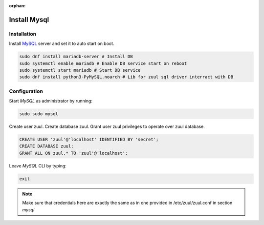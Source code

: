 :orphan:

Install Mysql
=============

Installation
------------

Install `MySQL
<https://www.digitalocean.com/community/tutorials/how-to-install-mariadb-on-centos-7/>`_
server and set it to auto start on boot.

.. code-block:: shell

    sudo dnf install mariadb-server # Install DB
    sudo systemctl enable mariadb # Enable DB service start on reboot
    sudo systemctl start mariadb # Start DB service
    sudo dnf install python3-PyMySQL.noarch # Lib for zuul sql driver interract with DB

Configuration
-------------

Start `MySQL` as administrator by running:

.. code-block:: shell

    sudo sudo mysql

Create user zuul. Create database zuul. Grant user zuul privileges to operate over zuul database.

.. code-block:: shell

    CREATE USER 'zuul'@'localhost' IDENTIFIED BY 'secret';
    CREATE DATABASE zuul;
    GRANT ALL ON zuul.* TO 'zuul'@'localhost';

Leave `MySQL` CLI by typing:

.. code-block:: shell

    exit

.. note:: Make sure that credentials here are exactly the same as in one
	provided in /etc/zuul/zuul.conf in section `mysql`
